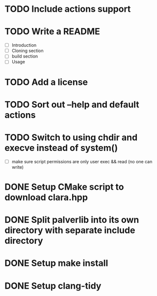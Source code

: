 * TODO Include actions support
* TODO Write a README
- [ ] Introduction
- [ ] Cloning section
- [ ] build section
- [ ] Usage
* TODO Add a license
* TODO Sort out --help and default actions
* TODO Switch to using chdir and execve instead of system()
- [ ] make sure script permissions are only user exec && read (no one can write)
* DONE Setup CMake script to download clara.hpp
* DONE Split palverlib into its own directory with separate include directory
* DONE Setup make install
* DONE Setup clang-tidy
